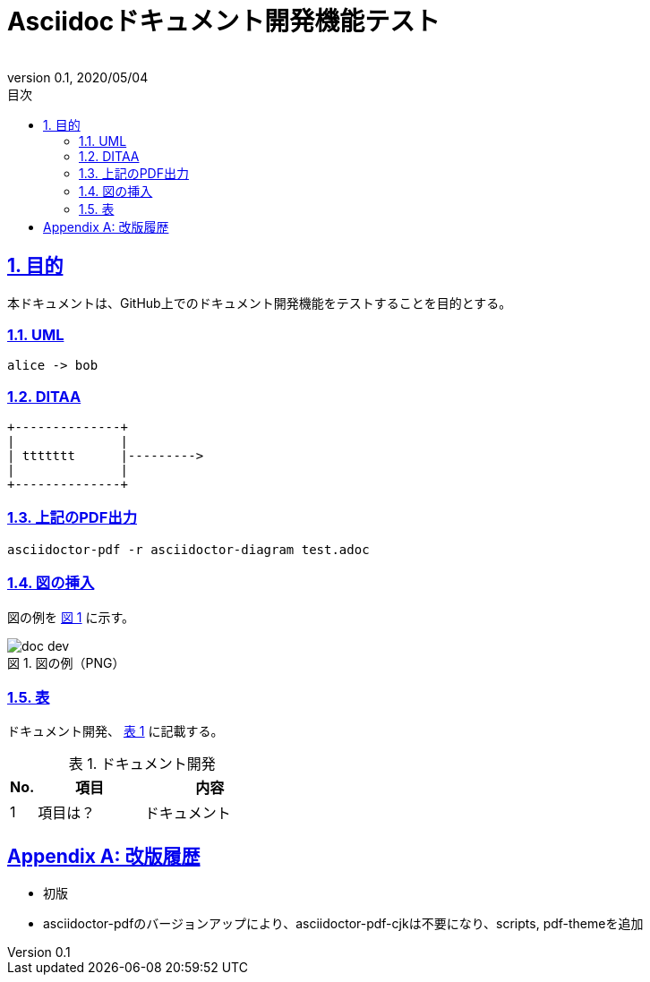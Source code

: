 :lang: ja
:doctype: book
:toc: left
:toclevels: 3
:toc-title: 目次
:sectnums:
:sectnumlevels: 3
:sectlinks:
:chapter-label:
:section-label:
:appendix-label:
:chapter-refsig:
:section-refsig:
:appendix-refsig:
:imagesdir: ./_images
:icons: font
:source-highlighter: coderay
:example-caption: 例
:table-caption: 表
:figure-caption: 図
:xrefstyle: short
:docname: = Asciidocドキュメント開発機能テスト
:author:
:revnumber: 0.1
:revdate: 2020/05/04
:scripts: cjk
:pdf-theme: default-with-fallback-font

= Asciidocドキュメント開発機能テスト

== 目的
本ドキュメントは、GitHub上でのドキュメント開発機能をテストすることを目的とする。

=== UML
[plantuml,alice-bob,svg,role=sequence]
----
alice -> bob
----

=== DITAA
[ditaa,ttttttt,svg]
....
+--------------+
|              |
| ttttttt      |--------->
|              |
+--------------+
....

=== 上記のPDF出力
```
asciidoctor-pdf -r asciidoctor-diagram test.adoc
```

=== 図の挿入
図の例を <<fig-doc-dev>> に示す。

[[fig-doc-dev]]
.図の例（PNG）
image::doc-dev.png[]

=== 表
ドキュメント開発、 <<table-doc-dev>> に記載する。

[[table-doc-dev]]
.ドキュメント開発
[cols="1,4,5", options="header"]
|===
|No.
|項目
|内容

|1
|項目は？
|ドキュメント
|===

[appendix]
= 改版履歴
* 初版
* asciidoctor-pdfのバージョンアップにより、asciidoctor-pdf-cjkは不要になり、scripts, pdf-themeを追加
